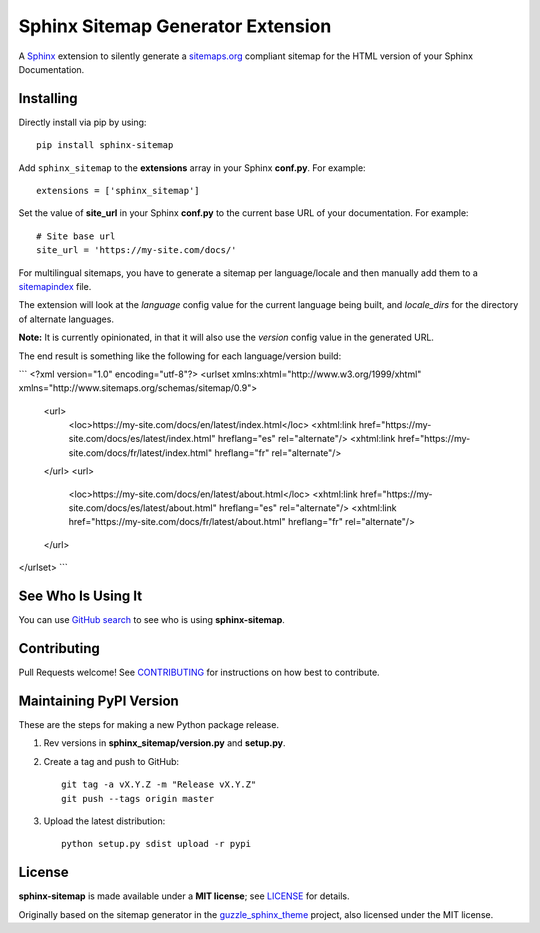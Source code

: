 Sphinx Sitemap Generator Extension
==================================

A `Sphinx`_ extension to silently generate a `sitemaps.org`_ compliant sitemap for
the HTML version of your Sphinx Documentation.

|Build Status| |PyPI version| |License: MIT|

Installing
----------

Directly install via pip by using::

    pip install sphinx-sitemap

Add ``sphinx_sitemap`` to the **extensions** array in your Sphinx **conf.py**.
For example::

    extensions = ['sphinx_sitemap']

Set the value of **site_url** in your Sphinx **conf.py** to the current base URL
of your documentation. For example::

    # Site base url
    site_url = 'https://my-site.com/docs/'

For multilingual sitemaps, you have to generate a sitemap per language/locale
and then manually add them to a `sitemapindex`_ file.

The extension will look at the `language` config value for the current language
being built, and `locale_dirs` for the directory of alternate languages.

**Note:** It is currently opinionated, in that it will also use the `version`
config value in the generated URL.

The end result is something like the following for each language/version build:

```
<?xml version="1.0" encoding="utf-8"?>
<urlset xmlns:xhtml="http://www.w3.org/1999/xhtml" xmlns="http://www.sitemaps.org/schemas/sitemap/0.9">
  <url>
    <loc>https://my-site.com/docs/en/latest/index.html</loc>
    <xhtml:link href="https://my-site.com/docs/es/latest/index.html" hreflang="es" rel="alternate"/>
    <xhtml:link href="https://my-site.com/docs/fr/latest/index.html" hreflang="fr" rel="alternate"/>
  </url>
  <url>
    <loc>https://my-site.com/docs/en/latest/about.html</loc>
    <xhtml:link href="https://my-site.com/docs/es/latest/about.html" hreflang="es" rel="alternate"/>
    <xhtml:link href="https://my-site.com/docs/fr/latest/about.html" hreflang="fr" rel="alternate"/>
  </url>
</urlset>
```

See Who Is Using It
-------------------

You can use `GitHub search`_ to see who is using **sphinx-sitemap**.

Contributing
------------

Pull Requests welcome! See `CONTRIBUTING`_ for instructions on how best to contribute.

Maintaining PyPI Version
------------------------

These are the steps for making a new Python package release.

#. Rev versions in **sphinx_sitemap/version.py** and **setup.py**.
#. Create a tag and push to GitHub::

       git tag -a vX.Y.Z -m "Release vX.Y.Z"
       git push --tags origin master

#. Upload the latest distribution::

       python setup.py sdist upload -r pypi

License
-------

**sphinx-sitemap** is made available under a **MIT license**; see `LICENSE`_ for
details.

Originally based on the sitemap generator in the `guzzle_sphinx_theme`_ project,
also licensed under the MIT license.

.. _CONTRIBUTING: CONTRIBUTING.md
.. _GitHub search: https://github.com/search?utf8=%E2%9C%93&q=sphinx-sitemap+extension%3Atxt&type=
.. _guzzle_sphinx_theme: https://github.com/guzzle/guzzle_sphinx_theme
.. _LICENSE: LICENSE
.. _sitemapindex: https://support.google.com/webmasters/answer/75712?hl=en
.. _sitemaps.org: https://www.sitemaps.org/protocol.html
.. _Sphinx: http://sphinx-doc.org/

.. |Build Status| image:: https://travis-ci.org/jdillard/sphinx-sitemap.svg?branch=master
   :target: https://travis-ci.org/jdillard/sphinx-sitemap
.. |PyPI version| image:: https://img.shields.io/pypi/v/sphinx-sitemap.svg
   :target: https://pypi.python.org/pypi/sphinx-sitemap
.. |License: MIT| image:: https://img.shields.io/badge/License-MIT-blue.svg
   :target: https://github.com/jdillard/sphinx-sitemap/blob/master/LICENSE
